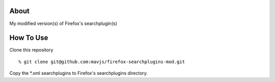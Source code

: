 About
=====
My modified version(s) of Firefox's searchplugin(s)

How To Use
==========
Clone this repository
::
    % git clone git@github.com:mavjs/firefox-searchplugins-mod.git
Copy the *.xml searchplugins to Firefox's searchplugins directory.
